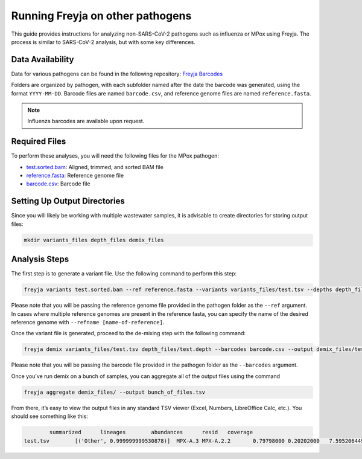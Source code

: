 Running Freyja on other pathogens
-------------------------------------------------------------------------------

This guide provides instructions for analyzing non-SARS-CoV-2 pathogens such as
influenza or MPox using Freyja. The process is similar to SARS-CoV-2 analysis,
but with some key differences.

Data Availability
^^^^^^^^^^^^^^^^^

Data for various pathogens can be found in the following repository:
`Freyja Barcodes <https://github.com/gp201/Freyja-barcodes>`_

Folders are organized by pathogen, with each subfolder named after the date the
barcode was generated, using the format ``YYYY-MM-DD``. Barcode files are named
``barcode.csv``, and reference genome files are named ``reference.fasta``.

.. note::
        Influenza barcodes are available upon request.

Required Files
^^^^^^^^^^^^^^

To perform these analyses, you will need the following files for the MPox pathogen:

*       `test.sorted.bam <https://github.com/andersen-lab/Freyja/blob/main/docs/data/test.sorted.bam>`_: Aligned, trimmed, and sorted BAM file
*       `reference.fasta <https://github.com/gp201/Freyja-barcodes/blob/main/MPX/2024-07-24/reference.fasta>`_: Reference genome file
*       `barcode.csv <https://github.com/gp201/Freyja-barcodes/blob/main/MPX/2024-07-24/barcode.csv>`_: Barcode file


Setting Up Output Directories
^^^^^^^^^^^^^^^^^^^^^^^^^^^^^

Since you will likely be working with multiple wastewater samples, it is
advisable to create directories for storing output files:

.. code-block:: sh

        mkdir variants_files depth_files demix_files


Analysis Steps
^^^^^^^^^^^^^^

The first step is to generate a variant file. Use the following command to
perform this step:

.. code-block:: sh

        freyja variants test.sorted.bam --ref reference.fasta --variants variants_files/test.tsv --depths depth_files/test.depth

Please note that you will be passing the reference genome file provided in the
pathogen folder as the ``--ref`` argument. In cases where multiple reference
genomes are present in the reference fasta, you can specify the name of the
desired reference genome with ``--refname [name-of-reference]``.

Once the variant file is generated, proceed to the de-mixing step with the
following command:

.. code-block:: sh

        freyja demix variants_files/test.tsv depth_files/test.depth --barcodes barcode.csv --output demix_files/test.output

Please note that you will be passing the barcode file provided in the pathogen
folder as the ``--barcodes`` argument.

Once you’ve run demix on a bunch of samples, you can aggregate all of
the output files using the command

.. code-block:: sh

        freyja aggregate demix_files/ --output bunch_of_files.tsv

From there, it’s easy to view the output files in any standard TSV viewer
(Excel, Numbers, LibreOffice Calc, etc.). You should see something like this:

.. code-block::

                summarized      lineages        abundances      resid   coverage
        test.tsv        [('Other', 0.999999999530878)]  MPX-A.3 MPX-A.2.2       0.79798000 0.20202000   7.5952064496123075      99.94117915510955
